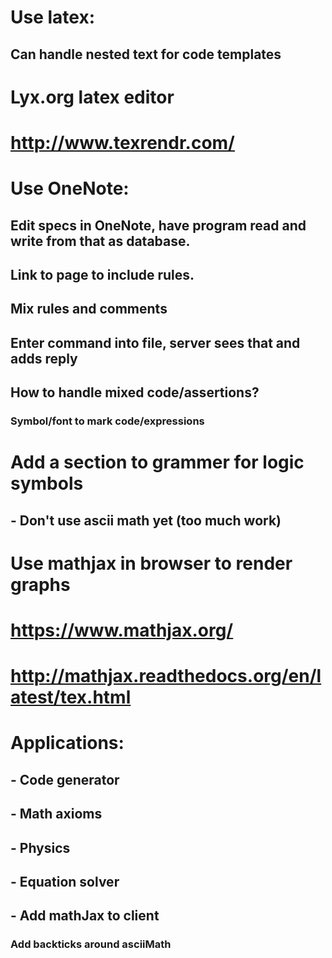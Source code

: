 #+STARTUP: showall

* Use latex:
** Can handle nested text for code templates

* Lyx.org latex editor

* http://www.texrendr.com/

* Use OneNote:
** Edit specs in OneNote, have program read and write from that as database.
** Link to page to include rules.
** Mix rules and comments
** Enter command into file, server sees that and adds reply
** How to handle mixed code/assertions?
*** Symbol/font to mark code/expressions


* Add a section to grammer for logic symbols
** - Don't use ascii math yet (too much work)

* Use mathjax in browser to render graphs

* https://www.mathjax.org/
* http://mathjax.readthedocs.org/en/latest/tex.html

* Applications:
** - Code generator
** - Math axioms
** - Physics
** - Equation solver


** - Add mathJax to client
*** Add backticks around asciiMath
